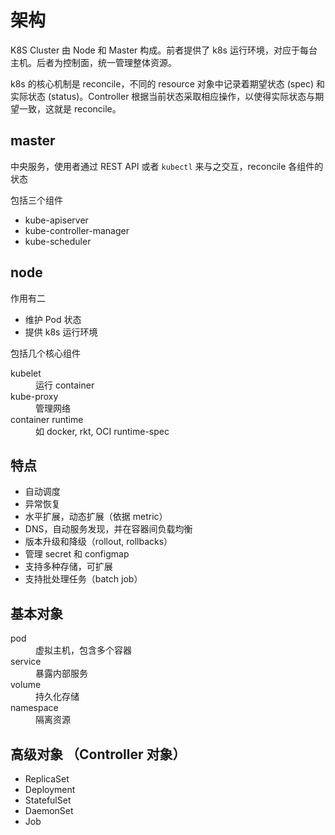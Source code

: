 * 架构

K8S Cluster 由 Node 和 Master 构成。前者提供了 k8s 运行环境，对应于每台主机。后者为控制面，统一管理整体资源。

k8s 的核心机制是 reconcile，不同的 resource 对象中记录着期望状态 (spec) 和实际状态 (status)。Controller 根据当前状态采取相应操作，以使得实际状态与期望一致，这就是 reconcile。

** master

中央服务，使用者通过 REST API 或者 =kubectl= 来与之交互，reconcile 各组件的状态

包括三个组件 

- kube-apiserver
- kube-controller-manager
- kube-scheduler

** node

作用有二

- 维护 Pod 状态
- 提供 k8s 运行环境

包括几个核心组件

- kubelet :: 运行 container
- kube-proxy :: 管理网络
- container runtime :: 如 docker, rkt, OCI runtime-spec

** 特点

- 自动调度
- 异常恢复
- 水平扩展，动态扩展（依据 metric）
- DNS，自动服务发现，并在容器间负载均衡
- 版本升级和降级（rollout, rollbacks）
- 管理 secret 和 configmap
- 支持多种存储，可扩展
- 支持批处理任务（batch job）

** 基本对象

- pod :: 虚拟主机，包含多个容器
- service :: 暴露内部服务
- volume :: 持久化存储
- namespace :: 隔离资源

** 高级对象 （Controller 对象）

- ReplicaSet
- Deployment
- StatefulSet
- DaemonSet
- Job

